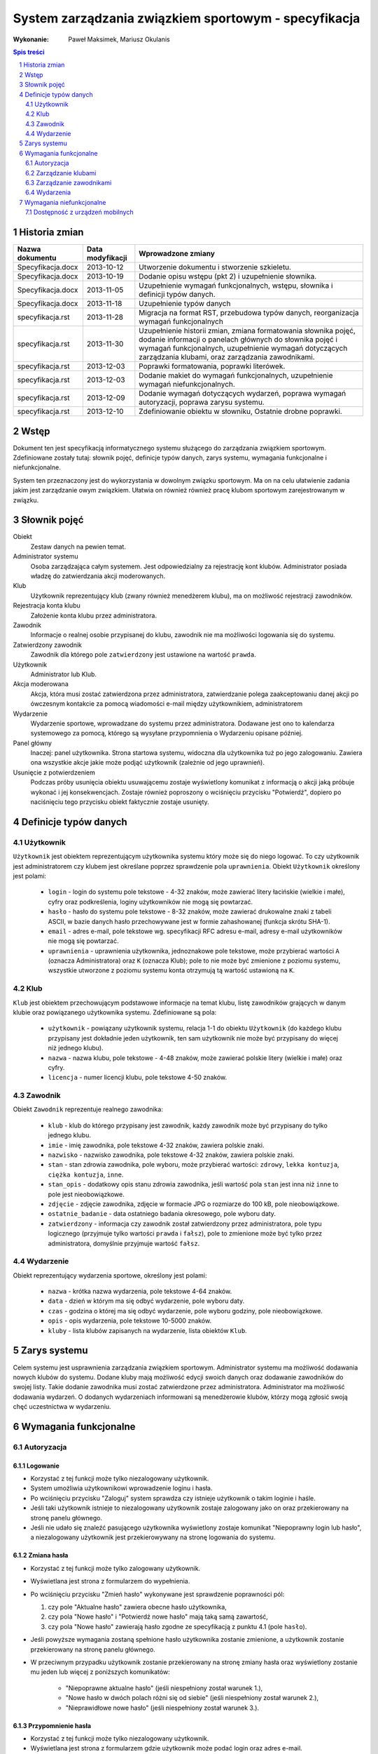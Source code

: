 =====================================================
System zarządzania związkiem sportowym - specyfikacja
=====================================================

:Wykonanie: Paweł Maksimek, Mariusz Okulanis

.. raw:: pdf

    PageBreak

.. contents:: Spis treści
   :depth: 2

.. sectnum::

.. raw:: pdf

    PageBreak


Historia zmian
==============

==================  ================  ====================================
Nazwa dokumentu     Data modyfikacji  Wprowadzone zmiany
==================  ================  ====================================
Specyfikacja.docx   2013-10-12        Utworzenie dokumentu i stworzenie
                                      szkieletu.
Specyfikacja.docx   2013-10-19        Dodanie opisu wstępu (pkt 2) i
                                      uzupełnienie słownika.
Specyfikacja.docx   2013-11-05        Uzupełnienie wymagań funkcjonalnych,
                                      wstępu, słownika i definicji typów
                                      danych.
Specyfikacja.docx   2013-11-18        Uzupełnienie typów danych
specyfikacja.rst    2013-11-28        Migracja na format RST, przebudowa
                                      typów danych, reorganizacja
                                      wymagań funkcjonalnych
specyfikacja.rst    2013-11-30        Uzupełnienie historii zmian,
                                      zmiana formatowania słownika pojęć,
                                      dodanie informacji o panelach
                                      głównych do słownika pojęć i wymagań
                                      funkcjonalnych, uzupełnienie
                                      wymagań dotyczących zarządzania
                                      klubami, oraz zarządzania
                                      zawodnikami.
specyfikacja.rst    2013-12-03        Poprawki formatowania, poprawki
                                      literówek.
specyfikacja.rst    2013-12-03        Dodanie makiet do wymagań
                                      funkcjonalnych, uzupełnienie
                                      wymagań niefunkcjonalnych.
specyfikacja.rst    2013-12-09        Dodanie wymagań dotyczących
                                      wydarzeń, poprawa wymagań
                                      autoryzacji, poprawa zarysu systemu. 
specyfikacja.rst    2013-12-10        Zdefiniowanie obiektu w słowniku,
                                      Ostatnie drobne poprawki. 
==================  ================  ====================================


Wstęp
=====

Dokument ten jest specyfikacją informatycznego systemu służącego
do zarządzania związkiem sportowym. Zdefiniowane zostały tutaj: słownik
pojęć, definicje typów danych, zarys systemu, wymagania funkcjonalne
i niefunkcjonalne.

System ten przeznaczony jest do wykorzystania w dowolnym związku sportowym.
Ma on na celu ułatwienie zadania jakim jest zarządzanie owym związkiem.
Ułatwia on również również pracę klubom sportowym zarejestrowanym w związku.


Słownik pojęć
=============

Obiekt
    Zestaw danych na pewien temat.

Administrator systemu
    Osoba zarządzająca całym systemem.
    Jest odpowiedzialny za rejestrację kont klubów.
    Administrator posiada władzę do zatwierdzania akcji moderowanych.

Klub
    Użytkownik reprezentujący klub
    (zwany również menedżerem klubu), ma on możliwość rejestracji
    zawodników.

Rejestracja konta klubu
    Założenie konta klubu przez administratora.

Zawodnik
    Informacje o realnej osobie przypisanej do klubu,
    zawodnik nie ma możliwości logowania się do systemu.

Zatwierdzony zawodnik
    Zawodnik dla którego pole ``zatwierdzony`` jest ustawione na
    wartość ``prawda``.

Użytkownik
    Administrator lub Klub.

Akcja moderowana
    Akcja, która musi zostać zatwierdzona przez
    administratora, zatwierdzanie polega zaakceptowaniu danej akcji po
    ówczesnym kontakcie za pomocą wiadomości e-mail między użytkownikiem,
    administratorem

Wydarzenie
    Wydarzenie sportowe, wprowadzane do systemu przez
    administratora. Dodawane jest ono to kalendarza systemowego za pomocą,
    którego są wysyłane przypomnienia o Wydarzeniu opisane później.

Panel główny
    Inaczej: panel użytkownika. Strona startowa systemu, widoczna
    dla użytkownika tuż po jego zalogowaniu. Zawiera ona wszystkie
    akcje jakie może podjąć użytkownik (zależnie od jego uprawnień).

Usunięcie z potwierdzeniem
    Podczas próby usunięcia obiektu usuwającemu zostaje wyświetlony
    komunikat z informacją o akcji jaką próbuje wykonać i jej
    konsekwencjach. Zostaje również poproszony o wciśnięciu
    przycisku "Potwierdź", dopiero po naciśnięciu tego przycisku
    obiekt faktycznie zostaje usunięty.


Definicje typów danych
======================

Użytkownik
----------

``Użytkownik`` jest obiektem reprezentującym użytkownika systemu
który może się do niego logować. To czy użytkownik jest administratorem
czy klubem jest określane poprzez sprawdzenie pola ``uprawnienia``.
Obiekt ``Użytkownik`` określony jest polami:

    * ``login`` - login do systemu pole tekstowe - 4-32 znaków, może
      zawierać litery łacińskie (wielkie i małe), cyfry oraz podkreślenia,
      loginy użytkowników nie mogą się powtarzać.
    * ``hasło`` - hasło do systemu pole tekstowe - 8-32 znaków, może
      zawierać drukowalne znaki z tabeli ASCII, w bazie danych hasło
      przechowywane jest w formie zahashowanej (funkcja skrótu SHA-1).
    * ``email`` - adres e-mail, pole tekstowe wg. specyfikacji RFC
      adresu e-mail, adresy e-mail użytkowników nie mogą się powtarzać.
    * ``uprawnienia`` - uprawnienia użytkownika, jednoznakowe pole
      tekstowe, może przybierać wartości ``A`` (oznacza Administratora)
      oraz ``K`` (oznacza Klub); pole to nie może być zmienione z poziomu
      systemu, wszystkie utworzone z poziomu systemu konta otrzymują
      tą wartość ustawioną na ``K``.

Klub
----

``Klub`` jest obiektem przechowującym podstawowe informacje na temat
klubu, listę zawodników grających w danym klubie oraz powiązanego
użytkownika systemu. Zdefiniowane są pola:

    * ``użytkownik`` - powiązany użytkownik systemu, relacja 1-1 do
      obiektu ``Użytkownik`` (do każdego klubu przypisany jest
      dokładnie jeden użytkownik, ten sam użytkownik nie może być
      przypisany do więcej niż jednego klubu).
    * ``nazwa`` - nazwa klubu, pole tekstowe - 4-48 znaków, może
      zawierać polskie litery (wielkie i małe) oraz cyfry.
    * ``licencja`` - numer licencji klubu, pole tekstowe 4-50 znaków.

Zawodnik
--------

Obiekt ``Zawodnik`` reprezentuje realnego zawodnika:

    * ``klub`` - klub do którego przypisany jest zawodnik, każdy
      zawodnik może być przypisany do tylko jednego klubu.
    * ``imie`` - imię zawodnika, pole tekstowe 4-32 znaków,
      zawiera polskie znaki.
    * ``nazwisko`` - nazwisko zawodnika, pole tekstowe 4-32 znaków,
      zawiera polskie znaki.
    * ``stan`` - stan zdrowia zawodnika, pole wyboru,
      może przybierać wartości: ``zdrowy``, ``lekka kontuzja``,
      ``ciężka kontuzja``, ``inne``.
    * ``stan_opis`` - dodatkowy opis stanu zdrowia zawodnika,
      jeśli wartość pola ``stan`` jest inna niż ``inne`` to pole
      jest nieobowiązkowe.
    * ``zdjęcie`` - zdjęcie zawodnika, zdjęcie w formacie JPG o rozmiarze
      do 100 kB, pole nieobowiązkowe.
    * ``ostatnie_badanie`` - data ostatniego badania okresowego,
      pole wyboru daty.
    * ``zatwierdzony`` - informacja czy zawodnik został zatwierdzony
      przez administratora, pole typu logicznego
      (przyjmuje tylko wartości ``prawda`` i ``fałsz``),
      pole to zmienione może być tylko przez administratora,
      domyślnie przyjmuje wartość ``fałsz``.

Wydarzenie
----------

Obiekt reprezentujący wydarzenia sportowe, określony jest polami:

    * ``nazwa`` - krótka nazwa wydarzenia, pole tekstowe 4-64 znaków.
    * ``data`` - dzień w którym ma się odbyć wydarzenie, pole wyboru
      daty.
    * ``czas`` - godzina o której ma się odbyć wydarzenie, pole wyboru
      godziny, pole nieobowiązkowe.
    * ``opis`` - opis wydarzenia, pole tekstowe 10-5000 znaków.
    * ``kluby`` - lista klubów zapisanych na wydarzenie, lista obiektów
      ``Klub``.


Zarys systemu
=============

Celem systemu jest usprawnienia zarządzania związkiem sportowym.
Administrator systemu ma możliwość dodawania nowych klubów do systemu.
Dodane kluby mają możliwość edycji swoich danych oraz dodawanie
zawodników do swojej listy. Takie dodanie zawodnika musi
zostać zatwierdzone przez administratora. Administrator
ma możliwość dodawania wydarzeń. O dodanych wydarzeniach informowani
są menedżerowie klubów, którzy mogą zgłosić swoją chęć uczestnictwa
w wydarzeniu.

.. raw:: pdf

    PageBreak


Wymagania funkcjonalne
======================

Autoryzacja
-----------

Logowanie
^^^^^^^^^

.. image:: img/logowanie.png
   :width: 100%

* Korzystać z tej funkcji może tylko niezalogowany użytkownik.
* System umożliwia użytkownikowi wprowadzenie loginu i hasła.
* Po wciśnięciu przycisku "Zaloguj" system sprawdza czy istnieje
  użytkownik o takim loginie i haśle.
* Jeśli taki użytkownik istnieje to niezalogowany użytkownik
  zostaje zalogowany jako on oraz przekierowany na stronę
  panelu głównego.
* Jeśli nie udało się znaleźć pasującego użytkownika wyświetlony
  zostaje komunikat "Niepoprawny login lub hasło", a niezalogowany
  użytkownik jest przekierowywany na stronę logowania do systemu.

.. image:: img/logowanie_niepoprawne.png
   :width: 100%

.. raw:: pdf

    PageBreak

Zmiana hasła
^^^^^^^^^^^^

.. image:: img/zmiana_hasla.png
   :width: 100%

* Korzystać z tej funkcji może tylko zalogowany użytkownik.
* Wyświetlana jest strona z formularzem do wypełnienia.
* Po wciśnięciu przycisku "Zmień hasło" wykonywane jest sprawdzenie
  poprawności pól:

  #. czy pole "Aktualne hasło" zawiera obecne hasło użytkownika,
  #. czy pola "Nowe hasło" i "Potwierdź nowe hasło" mają taką samą zawartość,
  #. czy pola "Nowe hasło" zawierają hasło zgodne ze specyfikacją
     z punktu 4.1 (pole ``hasło``).

* Jeśli powyższe wymagania zostaną spełnione hasło użytkownika
  zostanie zmienione, a użytkownik zostanie przekierowany
  na stronę panelu głównego.

* W przeciwnym przypadku użytkownik zostanie przekierowany na stronę
  zmiany hasła oraz wyświetlony zostanie mu jeden lub więcej z
  poniższych komunikatów:
 
   + "Niepoprawne aktualne hasło"
     (jeśli niespełniony został warunek 1.),
   + "Nowe hasło w dwóch polach różni się od siebie"
     (jeśli niespełniony został warunek 2.),
   + "Nieprawidłowe nowe hasło"
     (jeśli niespełniony został warunek 3.).

.. raw:: pdf

    PageBreak

Przypomnienie hasła
^^^^^^^^^^^^^^^^^^^

.. image:: img/przypomnienie_hasla.png
   :width: 100%

* Korzystać z tej funkcji może tylko niezalogowany użytkownik.
* Wyświetlana jest strona z formularzem gdzie użytkownik
  może podać login oraz adres e-mail.
* Po wciśnięciu przycisku "Przypomnij hasło" system sprawdza czy
  zostały wypełnione pola na login i e-mail oraz czy w systemie 
  istnieje użytkownik o podanym loginie i adresie e-mail.
* Jeśli taki użytkownik istnieje to:
 
  + jego hasło zostaje zmienione na losowo wygenerowany 10-znakowy
    ciąg znaków (zgodny ze specyfikacją z punktu 4.1),
  + do użytkownika zostaje wysłany e-mail zawierający wygenerowane
    hasło,
  + niezalogowany użytkownik zostaje przekierowany na stronę
    logowania.

* Jeśli pola zostały uzupełnione nie poprawnie lub taki użytkownik
  nie istnieje to niezalogowany użytkownik zostaje przekierowany 
  na stronę przypomnienia hasła i wyświetlony zostaje mu komunikat:
  "Niepoprawny login lub e-mail".

.. image:: img/przypomnienie_hasla_niepoprawne.png
   :width: 100%

.. raw:: pdf

    PageBreak

Panel główny administratora
^^^^^^^^^^^^^^^^^^^^^^^^^^^

.. image:: img/panel_admina.png
   :width: 100%

* Panel ten jest dostępny tylko dla administratora
* W panelu wyświetlana jest lista najbliższych nadchodzących wydarzeń
  (maksymalnie 10 wydarzeń na liście).
* Udostępnia on następujące opcje:

  + Dodawanie klubu
  + Lista klubów
  + Lista zawodników
  + Lista zawodników do zatwierdzenia
  + Zmiana hasła (swojego)
  + Dodawanie wydarzenia
  + Lista wydarzeń

.. raw:: pdf

    PageBreak

Panel główny klubu
^^^^^^^^^^^^^^^^^^

.. image:: img/panel_klubu.png
   :width: 100%

* Panel ten jest dostępny tylko dla klubu
* W panelu wyświetlana jest lista najbliższych nadchodzących wydarzeń
  (maksymalnie 10 wydarzeń na liście).
* Udostępnia on następujące opcje:

  + Edycja klubu
  + Dodawanie zawodnika
  + Lista zawodników
  + Zmiana hasła (swojego)
  + Lista wydarzeń

.. raw:: pdf

    PageBreak

Zarządzanie klubami
-------------------

Dodanie klubu
^^^^^^^^^^^^^

.. image:: img/admin_dodanie_klubu.png
   :width: 100%

* Korzystać z tej funkcji może tylko administrator.
* Naciśnięcie przycisku "Dodaj" powoduje sprawdzenie poprawności
  pól.
* Jeśli nie zostaną spełnione wymagania pól, wyświetlony zostanie
  komunikat z prośbą o poprawienie błędnych pól.
* Jeśli wszystkie pola są poprawne to zostaną utworzone obiekty
  ``Klub`` i ``Użytkownik``, które następnie zostaną
  ze sobą powiązane.
* Po udanym dodaniu klubu dodający zostaje przekierowany
  na stronę panelu głównego.

.. raw:: pdf

    PageBreak

Lista klubów
^^^^^^^^^^^^

.. image:: img/panel_admina_lista_klubow.png
   :width: 100%

* Korzystać z tej funkcji może tylko administrator.
* Wyświetlona zostaje kompletna lista klubów w systemie.
* Wybranie klubu z listy przekierowuje do jego edycji.

.. raw:: pdf

    PageBreak

Edycja klubu (z poziomu administratora)
^^^^^^^^^^^^^^^^^^^^^^^^^^^^^^^^^^^^^^^

* Korzystać z tej funkcji może tylko administrator.
* Może on edytować pola obiektu ``Klub``
  oraz powiązanego z nim obiektu ``Użytkownik``.
* Naciśnięcie przycisku "Zapisz" powoduje sprawdzanie poprawności
  pól,

  + jeśli pola są wypełnione poprawnie, zmiany w obiektach
    zostają zapisane, a użytkownik zostaje przekierowany
    do listy klubów,
  + jeśli pola są błędnie wypełnione zostaje wyświetlony
    komunikat z prośbą o poprawę błędów.

* Przycisk "Usuń" powoduje usunięcie klubu i powiązanego
  z nim użytkownika z bazy. Usunięcie nie następuje
  natychmiast - usuwającemu wyświetlony zostaje komunikat
  z informacją o skutkach tej akcji i prośbą o potwierdzenie.

.. image:: img/admin_edycja_klubu.png
   :width: 100%

.. raw:: pdf

    PageBreak

Edycja klubu (z poziomu klubu)
^^^^^^^^^^^^^^^^^^^^^^^^^^^^^^

.. image:: img/klub_edycja_klubu.png
   :width: 100%

* Korzystać z tej funkcji może tylko klub.
* Edytujący może edytować pola obiektu ``Klub``.
* Naciśnięcie przycisku "Zapisz" powoduje sprawdzanie poprawności
  pól,

  + jeśli pola są wypełnione poprawnie, zmiany w obiektach
    zostają zapisane, a użytkownik zostaje przekierowany
    do panelu głównego,
  + jeśli pola są błędnie wypełnione zostaje wyświetlony
    komunikat z prośbą o poprawę błędów.

.. raw:: pdf

    PageBreak

Zarządzanie zawodnikami
-----------------------

Dodanie zawodnika
^^^^^^^^^^^^^^^^^

.. image:: img/klub_dodanie_zawodnika.png
   :width: 100%

* Korzystać z tej funkcji może tylko klub.
* Naciśnięcie przycisku "Dodaj" powoduje sprawdzenie poprawności
  pól.
* Jeśli nie zostaną spełnione wymagania pól, wyświetlony zostanie
  komunikat z prośbą o poprawienie błędnych pól.
* Jeśli wszystkie pola są poprawne to zostanie stworzony obiekt
  ``Zawodnik`` który zostanie powiązany z obiektem
  ``Klub`` obecnego użytkownika.
* Po udanym dodaniu zawodnika dodający zostaje przekierowany
  na stronę panelu głównego.

.. raw:: pdf

    PageBreak

Lista zawodników (z poziomu administratora)
^^^^^^^^^^^^^^^^^^^^^^^^^^^^^^^^^^^^^^^^^^^

.. image:: img/admin_lista_zawodnikow.png
   :width: 100%

* Korzystać z tej funkcji może tylko administrator.
* Wyświetlona zostaje lista zatwierdzonych zawodników, wraz
  z informacją do którego klubu są przypisani.
* Wybranie zawodnika z listy powoduje rozpoczęcie jego edycji.

.. raw:: pdf

    PageBreak

Lista zawodników (z poziomu klubu)
^^^^^^^^^^^^^^^^^^^^^^^^^^^^^^^^^^

.. image:: img/klub_lista_zawodnikow.png
   :width: 100%

* Korzystać z tej funkcji może tylko klub.
* Wyświetlona zostaje lista zawodników przypisanych do klubu użytkownika,
  wraz z informacją czy zawodnik ten jest zatwierdzony.
* Wybranie zawodnika z listy powoduje rozpoczęcie jego edycji.

.. raw:: pdf

    PageBreak

Edycja zawodnika
^^^^^^^^^^^^^^^^

.. image:: img/klub_edycja_zawodnika.png
   :width: 100%

* Korzystać z tej funkcji może klub oraz administrator.
* Po wcześniejszym wybraniu zawodnika wyświetlana jest strona z 
  profilem tego zawodnika z możliwością edycji jego danych.
* Po wybraniu zdjęcia wyświetlane jest okno systemowe do wyboru pliku z nowym zdjęciem zawodnika.
* Po wybraniu przycisku "Zapisz" system sprawdza poprawność edytowanych pól,
  jeśli któreś są niepoprawne pojawia się napis przy tych polach z informacją
  o tym, że są niepoprawne. W przypadku gdy wszystkie pola są poprawne
  system aktualizuje dane w bazie danych tego zawodnika i wyświetla okno
  z informacją o poprawnej edycji danych zawodnika. 

.. raw:: pdf

    PageBreak

Lista zawodników do zatwierdzenia
^^^^^^^^^^^^^^^^^^^^^^^^^^^^^^^^^

.. image:: img/admin_lista_zawodnikow_do_zatwierdzenia.png
   :width: 100%

* Korzystać z tej funkcji może tylko administrator.
* Wyświetlona zostaje lista niezatwierdzonych zawodników, wraz
  z informacją do którego klubu są przypisani.
* Wybranie zawodnika z listy powoduje przekierowanie do jego zatwierdzania.

.. raw:: pdf

    PageBreak

Zatwierdzenie zawodnika
^^^^^^^^^^^^^^^^^^^^^^^

.. image:: img/admin_szczegoly_zawodnika_do_zatwierdzenia.png
   :width: 100%

* Korzystać z tej funkcji może tylko administrator.
* Wyświetlone zostają informacje o zawodniku.
* Naciśnięcie przycisku "Zatwierdź" powoduje ustawienie
  pola ``zatwierdzony`` danego na Zawodnika na wartość
  ``prawda``.
* Naciśnięcie przycisku "Usuń" powoduje usunięcie z
  potwierdzeniem danego zawodnika.
* Po zatwierdzeniu lub usunięciu zawodnika użytkownik
  zostaje przekierowany na stronę listy zawodników
  do zatwierdzenia.


.. raw:: pdf

    PageBreak

Wydarzenia
----------

Lista wydarzeń (z poziomu administratora)
^^^^^^^^^^^^^^^^^^^^^^^^^^^^^^^^^^^^^^^^^

.. image:: img/panel_admina_lista_wydarzen.png
   :width: 100%

* Korzystać z tej funkcji może tylko administrator.
* Wyświetlona zostaje kompletna lista wydarzeń.
* Wybranie wydarzenia z listy przekierowuje do jego edycji.

.. raw:: pdf

    PageBreak

Lista wydarzeń (z poziomu klubu)
^^^^^^^^^^^^^^^^^^^^^^^^^^^^^^^^

.. image:: img/klub_lista_wydarzen.png
   :width: 100%

* Korzystać z tej funkcji może tylko klub.
* Wyświetlona zostaje kompletna lista wydarzeń, wraz z informacją
  czy klub jest na to wydarzenie zapisany.
* Wybranie wydarzenia z listy przekierowuje do dołączania na wydarzenie,
  bądź rezygnacji z udziału w nim (zależnie od tego czy klub jest już
  na to wydarzenie zapisany).

.. raw:: pdf

    PageBreak

Dodawanie wydarzenia
^^^^^^^^^^^^^^^^^^^^

.. image:: img/admin_dodanie_wydarzenia.png
   :width: 100%

* Korzystać z tej funkcji może tylko administrator.
* Użytkownik może wypełnić pola obiektu ``Wydarzenie``.
* Naciśnięcie przycisku "Dodaj" powoduje sprawdzenie poprawności
  pól.
* Jeśli nie zostaną spełnione wymagania pól, wyświetlony zostanie
  komunikat z prośbą o poprawienie błędnych pól.
* Jeśli wszystkie pola są poprawne to zostanie utworzony obiekt
  ``Wydarzenie``.
* Po udanym dodaniu wydarzenia użytkownik zostaje przekierowany
  na stronę panelu głównego.

.. raw:: pdf

    PageBreak

Edycja wydarzenia
^^^^^^^^^^^^^^^^^

.. image:: img/admin_edycja_wydarzenia.png
   :width: 100%

* Korzystać z tej funkcji może tylko administrator.
* Użytkownik może edytować pola obiektu ``Wydarzenie``.
* Naciśnięcie przycisku "Zapisz" powoduje sprawdzanie poprawności
  pól,

  + jeśli pola są wypełnione poprawnie, zmiany w wydarzeniu
    zostają zapisane,
  + jeśli pola są błędnie wypełnione zostaje wyświetlony
    komunikat z prośbą o poprawę błędów.

* Przycisk "Usuń" powoduje usunięcie z potwierdzeniem
  danego wydarzenia.
* Po zapisaniu lub usunięciu wydarzenia użytkownik zostaje
  przekierowany na stronę listy wydarzeń.

.. raw:: pdf

    PageBreak

Dołączenie do wydarzania
^^^^^^^^^^^^^^^^^^^^^^^^

.. image:: img/klub_dolaczenie_do_wydarzenia.png
   :width: 100%

* Korzystać z tej funkcji może tylko klub.
* Korzystać z tej funkcji można tylko wtedy, gdy
  klub nie jest zapisany na dane wydarzenie.
* Wyświetlone zostają informacje o wydarzeniu.
* Naciśnięcie przycisku "Dołącz" powoduje zapisanie klubu
  na wydarzenie poprzez dopisanie go listy
  ``kluby``, dla obecnego wydarzenia.
* Po dołączeniu do wydarzenia użytkownik zostaje przekierowany
  na stronę listy wydarzeń.

.. raw:: pdf

    PageBreak

Rezygnacja z udziału w wydarzeniu
^^^^^^^^^^^^^^^^^^^^^^^^^^^^^^^^^

.. image:: img/klub_rezygnacja_z_wydarzenia.png
   :width: 100%

* Korzystać z tej funkcji może tylko klub.
* Korzystać z tej funkcji można tylko wtedy, gdy
  klub jest już zapisany na dane wydarzenie.
* Wyświetlone zostają informacje o wydarzeniu.
* Naciśnięcie przycisku "Rezygnuj" powoduje usunięcie aktualnego
  klubu z listy ``kluby``, dla obecnego wydarzenia.
* Po rezygnacji z udziału w wydarzeniu użytkownik
  zostaje przekierowany
  na stronę listy wydarzeń.

.. raw:: pdf

    PageBreak


Wymagania niefunkcjonalne
=========================

Dostępność z urządzeń mobilnych
-------------------------------

Strona systemu powinna być dostępna z urządzeń mobilnych
oraz poprawnie na nich wyświetlana.
